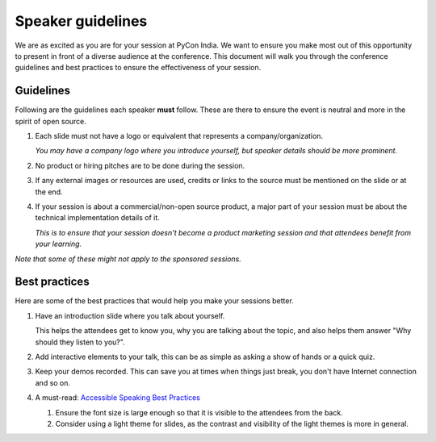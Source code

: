Speaker guidelines
==================

We are as excited as you are for your session at PyCon India. We want to ensure you make most out of this opportunity to present in front of a diverse audience at the conference. This document will walk you through the conference guidelines and best practices to ensure the effectiveness of your session. 

Guidelines
----------

Following are the guidelines each speaker **must** follow. These are there to ensure the event is neutral and more in the spirit of open source.

1. Each slide must not have a logo or equivalent that represents a company/organization.

   *You may have a company logo where you introduce yourself, but speaker details should be more prominent.*
2. No product or hiring pitches are to be done during the session.
3. If any external images or resources are used, credits or links to the source must be mentioned on the slide or at the end.
4. If your session is about a commercial/non-open source product, a major part of your session must be about the technical implementation details of it.

   *This is to ensure that your session doesn't become a product marketing session and that attendees benefit from your learning.*

*Note that some of these might not apply to the sponsored sessions.*

Best practices
--------------

Here are some of the best practices that would help you make your sessions better.

1. Have an introduction slide where you talk about yourself.

   This helps the attendees get to know you, why you are talking about the topic, and also helps them answer "Why should they listen to you?".
2. Add interactive elements to your talk, this can be as simple as asking a show of hands or a quick quiz.
3. Keep your demos recorded. This can save you at times when things just break, you don't have Internet connection and so on.
4. A must-read: `Accessible Speaking Best Practices <https://www.deque.com/blog/accessible-speaking-best-practices/>`_

   1. Ensure the font size is large enough so that it is visible to the attendees from the back.
   2. Consider using a light theme for slides, as the contrast and visibility of the light themes is more in general.
